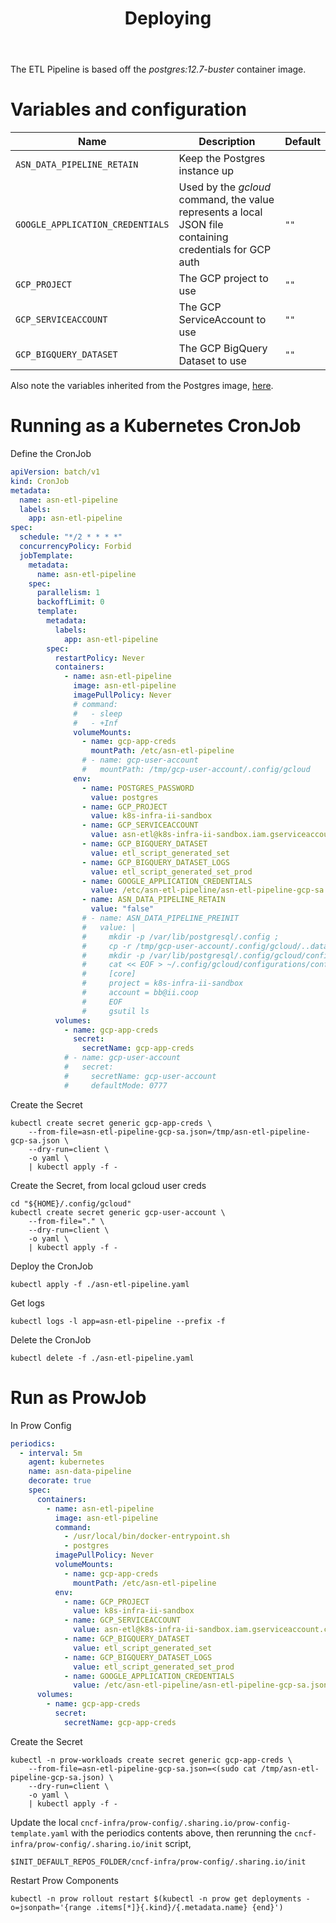#+TITLE: Deploying

The ETL Pipeline is based off the /postgres:12.7-buster/ container image.

* Variables and configuration

| Name                             | Description                                                                                              | Default |
|----------------------------------+----------------------------------------------------------------------------------------------------------+---------|
| ~ASN_DATA_PIPELINE_RETAIN~       | Keep the Postgres instance up                                                                            |         |
| ~GOOGLE_APPLICATION_CREDENTIALS~ | Used by the /gcloud/ command, the value represents a local JSON file containing credentials for GCP auth | ~""~    |
| ~GCP_PROJECT~                    | The GCP project to use                                                                                   | ~""~    |
| ~GCP_SERVICEACCOUNT~             | The GCP ServiceAccount to use                                                                            | ~""~    |
| ~GCP_BIGQUERY_DATASET~           | The GCP BigQuery Dataset to use                                                                          | ~""~    |

Also note the variables inherited from the Postgres image, [[https://github.com/docker-library/docs/blob/master/postgres/README.md#environment-variables][here]].

* Running as a Kubernetes CronJob

Define the CronJob
#+begin_src yaml :tangle ./asn-etl-pipeline.yaml
apiVersion: batch/v1
kind: CronJob
metadata:
  name: asn-etl-pipeline
  labels:
    app: asn-etl-pipeline
spec:
  schedule: "*/2 * * * *"
  concurrencyPolicy: Forbid
  jobTemplate:
    metadata:
      name: asn-etl-pipeline
    spec:
      parallelism: 1
      backoffLimit: 0
      template:
        metadata:
          labels:
            app: asn-etl-pipeline
        spec:
          restartPolicy: Never
          containers:
            - name: asn-etl-pipeline
              image: asn-etl-pipeline
              imagePullPolicy: Never
              # command:
              #   - sleep
              #   - +Inf
              volumeMounts:
                - name: gcp-app-creds
                  mountPath: /etc/asn-etl-pipeline
                # - name: gcp-user-account
                #   mountPath: /tmp/gcp-user-account/.config/gcloud
              env:
                - name: POSTGRES_PASSWORD
                  value: postgres
                - name: GCP_PROJECT
                  value: k8s-infra-ii-sandbox
                - name: GCP_SERVICEACCOUNT
                  value: asn-etl@k8s-infra-ii-sandbox.iam.gserviceaccount.com
                - name: GCP_BIGQUERY_DATASET
                  value: etl_script_generated_set
                - name: GCP_BIGQUERY_DATASET_LOGS
                  value: etl_script_generated_set_prod
                - name: GOOGLE_APPLICATION_CREDENTIALS
                  value: /etc/asn-etl-pipeline/asn-etl-pipeline-gcp-sa.json
                - name: ASN_DATA_PIPELINE_RETAIN
                  value: "false"
                # - name: ASN_DATA_PIPELINE_PREINIT
                #   value: |
                #     mkdir -p /var/lib/postgresql/.config ;
                #     cp -r /tmp/gcp-user-account/.config/gcloud/..data/ /var/lib/postgresql/.config/gcloud/ ;
                #     mkdir -p /var/lib/postgresql/.config/gcloud/configurations/ ;
                #     cat << EOF > ~/.config/gcloud/configurations/config_default
                #     [core]
                #     project = k8s-infra-ii-sandbox
                #     account = bb@ii.coop
                #     EOF
                #     gsutil ls
          volumes:
            - name: gcp-app-creds
              secret:
                secretName: gcp-app-creds
            # - name: gcp-user-account
            #   secret:
            #     secretName: gcp-user-account
            #     defaultMode: 0777
#+end_src

Create the Secret
#+begin_src shell :results silent
kubectl create secret generic gcp-app-creds \
    --from-file=asn-etl-pipeline-gcp-sa.json=/tmp/asn-etl-pipeline-gcp-sa.json \
    --dry-run=client \
    -o yaml \
    | kubectl apply -f -
#+end_src

Create the Secret, from local gcloud user creds
#+begin_src shell :results silent
cd "${HOME}/.config/gcloud"
kubectl create secret generic gcp-user-account \
    --from-file="." \
    --dry-run=client \
    -o yaml \
    | kubectl apply -f -
#+end_src

Deploy the CronJob
#+begin_src shell :results silent
kubectl apply -f ./asn-etl-pipeline.yaml
#+end_src

Get logs
#+begin_src tmate :window asn-etl
kubectl logs -l app=asn-etl-pipeline --prefix -f
#+end_src

Delete the CronJob
#+begin_src shell :results silent
kubectl delete -f ./asn-etl-pipeline.yaml
#+end_src

* Run as ProwJob
In Prow Config
#+begin_src yaml
periodics:
  - interval: 5m
    agent: kubernetes
    name: asn-data-pipeline
    decorate: true
    spec:
      containers:
        - name: asn-etl-pipeline
          image: asn-etl-pipeline
          command:
            - /usr/local/bin/docker-entrypoint.sh
            - postgres
          imagePullPolicy: Never
          volumeMounts:
            - name: gcp-app-creds
              mountPath: /etc/asn-etl-pipeline
          env:
            - name: GCP_PROJECT
              value: k8s-infra-ii-sandbox
            - name: GCP_SERVICEACCOUNT
              value: asn-etl@k8s-infra-ii-sandbox.iam.gserviceaccount.com
            - name: GCP_BIGQUERY_DATASET
              value: etl_script_generated_set
            - name: GCP_BIGQUERY_DATASET_LOGS
              value: etl_script_generated_set_prod
            - name: GOOGLE_APPLICATION_CREDENTIALS
              value: /etc/asn-etl-pipeline/asn-etl-pipeline-gcp-sa.json
      volumes:
        - name: gcp-app-creds
          secret:
            secretName: gcp-app-creds
#+end_src

Create the Secret
#+begin_src shell :results silent
kubectl -n prow-workloads create secret generic gcp-app-creds \
    --from-file=asn-etl-pipeline-gcp-sa.json=<(sudo cat /tmp/asn-etl-pipeline-gcp-sa.json) \
    --dry-run=client \
    -o yaml \
    | kubectl apply -f -
#+end_src

Update the local =cncf-infra/prow-config/.sharing.io/prow-config-template.yaml= with the periodics contents above, then
rerunning the =cncf-infra/prow-config/.sharing.io/init= script,
#+begin_src shell :results silent
$INIT_DEFAULT_REPOS_FOLDER/cncf-infra/prow-config/.sharing.io/init
#+end_src

Restart Prow Components
#+begin_src shell
kubectl -n prow rollout restart $(kubectl -n prow get deployments -o=jsonpath='{range .items[*]}{.kind}/{.metadata.name} {end}')
#+end_src

#+RESULTS:
#+begin_example
deployment.apps/prow-crier restarted
deployment.apps/prow-deck restarted
deployment.apps/prow-ghproxy restarted
deployment.apps/prow-hook restarted
deployment.apps/prow-horologium restarted
deployment.apps/prow-minio restarted
deployment.apps/prow-plank restarted
deployment.apps/prow-sinker restarted
deployment.apps/prow-statusreconciler restarted
deployment.apps/prow-tide restarted
#+end_example
